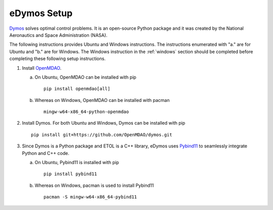 .. _dymos_setup:

eDymos Setup
============

`Dymos`_ solves optimal control problems. It is an open-source Python package and it was created by the National Aeronautics and Space Administration (NASA).

.. _Dymos : https://openmdao.github.io/dymos/

The following instructions provides Ubuntu and Windows instructions. The instructions enumerated with "a." are for Ubuntu and "b." are for Windows. The Windows instruction in the :ref:`windows` section should be completed before completing these following setup instructions.

1. Install `OpenMDAO`_.

   a. On Ubuntu, OpenMDAO can be installed with pip ::

        pip install openmdao[all]

   #. Whereas on Windows, OpenMDAO can be installed with pacman ::

        mingw-w64-x86_64-python-openmdao

.. _OpenMDAO : https://github.com/OpenMDAO/OpenMDAO

2. Install Dymos. For both Ubuntu and Windows, Dymos can be installed with pip ::

     pip install git+https://github.com/OpenMDAO/dymos.git

3. Since Dymos is a Python package and ETOL is a C++ library, eDymos uses `Pybind11`_ to seamlessly integrate Python and C++ code.

   a. On Ubuntu, Pybind11 is installed with pip ::

        pip install pybind11

   #. Whereas on Windows, pacman is used to install Pybind11 ::

        pacman -S mingw-w64-x86_64-pybind11

.. _Pybind11 : https://pybind11.readthedocs.io/en/stable/intro.html
